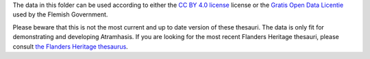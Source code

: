 The data in this folder can be used according to either the `CC BY 4.0 license
<https://creativecommons.org/licenses/by/4.0/>`_ license or the `Gratis
Open Data Licentie
<http://www.opendataforum.info/files/modellicenties_NL_28_03.pdf>`_ used by the
Flemish Government.

Please beware that this is not the most current and up to date version of these 
thesauri. The data is only fit for demonstrating and developing Atramhasis. If 
you are looking for the most recent Flanders Heritage thesauri, please consult
`the Flanders Heritage thesaurus <https://thesaurus.onroerenderfgoed.be>`_.

